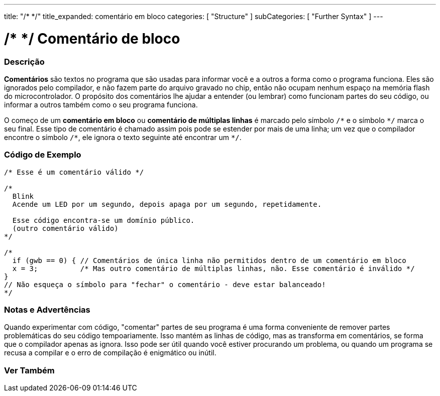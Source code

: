 ---
title: "/* */"
title_expanded: comentário em bloco
categories: [ "Structure" ]
subCategories: [ "Further Syntax" ]
---

= /* */ Comentário de bloco


// OVERVIEW SECTION STARTS
[#overview]
--

[float]
=== Descrição
*Comentários* são textos no programa que são usadas para informar você e a outros a forma como o programa funciona. Eles são ignorados pelo compilador, e não fazem parte do arquivo gravado no chip, então não ocupam nenhum espaço na memória flash do microcontrolador. O  propósito dos comentários lhe ajudar a entender (ou lembrar) como funcionam partes do seu código, ou informar a outros também como o seu programa funciona.
[%hardbreaks]

O começo de um *comentário em bloco* ou *comentário de múltiplas linhas* é marcado pelo símbolo `/\*` e o símbolo `*/` marca o seu final. Esse tipo de comentário é chamado assim pois pode se estender por mais de uma linha; um vez que o compilador encontre o símbolo `/\*`, ele ignora o texto seguinte até encontrar um `*/`.

// NOTE TO THE EDITOR: The '\' before the '*' in certain places are to escape the '*' from making the text bolder.
// In places were '\' is not used before '*', it is not actually required.
--
// OVERVIEW SECTION ENDS




// HOW TO USE SECTION STARTS
[#howtouse]
--

[float]
=== Código de Exemplo
[source,arduino]
----
/* Esse é um comentário válido */

/*
  Blink
  Acende um LED por um segundo, depois apaga por um segundo, repetidamente.

  Esse código encontra-se um domínio público.
  (outro comentário válido)
*/

/*
  if (gwb == 0) { // Comentários de única linha não permitidos dentro de um comentário em bloco
  x = 3;          /* Mas outro comentário de múltiplas linhas, não. Esse comentário é inválido */
}
// Não esqueça o símbolo para "fechar" o comentário - deve estar balanceado!
*/
----
[%hardbreaks]

[float]
=== Notas e Advertências
Quando experimentar com código, "comentar" partes de seu programa é uma forma conveniente de remover partes problemáticas do seu código tempoariamente. Isso mantém as linhas de código, mas as transforma em comentários, se forma que o compilador apenas as ignora. Isso pode ser útil quando você estiver procurando um problema, ou quando um programa se recusa a compilar e o erro de compilação é enigmático ou inútil.
[%hardbreaks]

--
// HOW TO USE SECTION ENDS




// SEE ALSO SECTION BEGINS
[#see_also]
--

[float]
=== Ver Também
[role="language"]

--
// SEE ALSO SECTION ENDS
